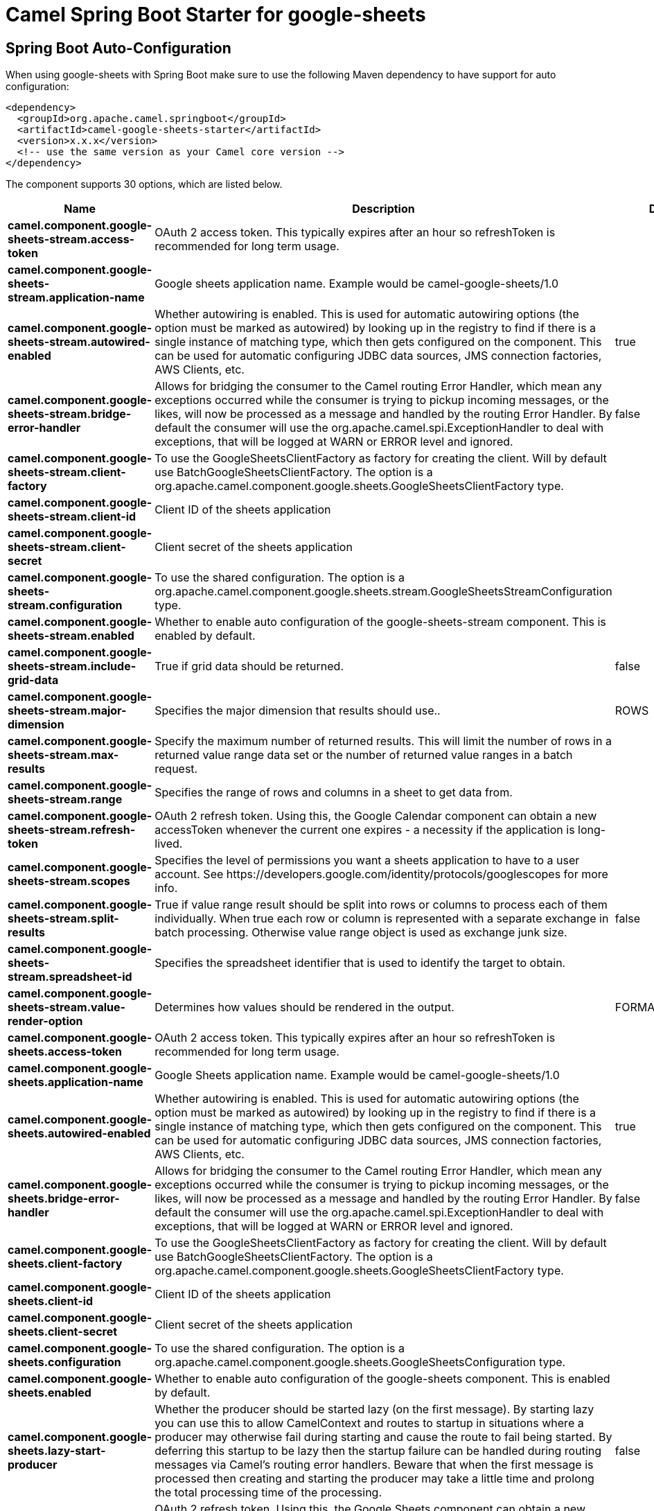 // spring-boot-auto-configure options: START
:page-partial:
:doctitle: Camel Spring Boot Starter for google-sheets

== Spring Boot Auto-Configuration

When using google-sheets with Spring Boot make sure to use the following Maven dependency to have support for auto configuration:

[source,xml]
----
<dependency>
  <groupId>org.apache.camel.springboot</groupId>
  <artifactId>camel-google-sheets-starter</artifactId>
  <version>x.x.x</version>
  <!-- use the same version as your Camel core version -->
</dependency>
----


The component supports 30 options, which are listed below.



[width="100%",cols="2,5,^1,2",options="header"]
|===
| Name | Description | Default | Type
| *camel.component.google-sheets-stream.access-token* | OAuth 2 access token. This typically expires after an hour so refreshToken is recommended for long term usage. |  | String
| *camel.component.google-sheets-stream.application-name* | Google sheets application name. Example would be camel-google-sheets/1.0 |  | String
| *camel.component.google-sheets-stream.autowired-enabled* | Whether autowiring is enabled. This is used for automatic autowiring options (the option must be marked as autowired) by looking up in the registry to find if there is a single instance of matching type, which then gets configured on the component. This can be used for automatic configuring JDBC data sources, JMS connection factories, AWS Clients, etc. | true | Boolean
| *camel.component.google-sheets-stream.bridge-error-handler* | Allows for bridging the consumer to the Camel routing Error Handler, which mean any exceptions occurred while the consumer is trying to pickup incoming messages, or the likes, will now be processed as a message and handled by the routing Error Handler. By default the consumer will use the org.apache.camel.spi.ExceptionHandler to deal with exceptions, that will be logged at WARN or ERROR level and ignored. | false | Boolean
| *camel.component.google-sheets-stream.client-factory* | To use the GoogleSheetsClientFactory as factory for creating the client. Will by default use BatchGoogleSheetsClientFactory. The option is a org.apache.camel.component.google.sheets.GoogleSheetsClientFactory type. |  | GoogleSheetsClientFactory
| *camel.component.google-sheets-stream.client-id* | Client ID of the sheets application |  | String
| *camel.component.google-sheets-stream.client-secret* | Client secret of the sheets application |  | String
| *camel.component.google-sheets-stream.configuration* | To use the shared configuration. The option is a org.apache.camel.component.google.sheets.stream.GoogleSheetsStreamConfiguration type. |  | GoogleSheetsStreamConfiguration
| *camel.component.google-sheets-stream.enabled* | Whether to enable auto configuration of the google-sheets-stream component. This is enabled by default. |  | Boolean
| *camel.component.google-sheets-stream.include-grid-data* | True if grid data should be returned. | false | Boolean
| *camel.component.google-sheets-stream.major-dimension* | Specifies the major dimension that results should use.. | ROWS | String
| *camel.component.google-sheets-stream.max-results* | Specify the maximum number of returned results. This will limit the number of rows in a returned value range data set or the number of returned value ranges in a batch request. |  | Integer
| *camel.component.google-sheets-stream.range* | Specifies the range of rows and columns in a sheet to get data from. |  | String
| *camel.component.google-sheets-stream.refresh-token* | OAuth 2 refresh token. Using this, the Google Calendar component can obtain a new accessToken whenever the current one expires - a necessity if the application is long-lived. |  | String
| *camel.component.google-sheets-stream.scopes* | Specifies the level of permissions you want a sheets application to have to a user account. See \https://developers.google.com/identity/protocols/googlescopes for more info. |  | List
| *camel.component.google-sheets-stream.split-results* | True if value range result should be split into rows or columns to process each of them individually. When true each row or column is represented with a separate exchange in batch processing. Otherwise value range object is used as exchange junk size. | false | Boolean
| *camel.component.google-sheets-stream.spreadsheet-id* | Specifies the spreadsheet identifier that is used to identify the target to obtain. |  | String
| *camel.component.google-sheets-stream.value-render-option* | Determines how values should be rendered in the output. | FORMATTED_VALUE | String
| *camel.component.google-sheets.access-token* | OAuth 2 access token. This typically expires after an hour so refreshToken is recommended for long term usage. |  | String
| *camel.component.google-sheets.application-name* | Google Sheets application name. Example would be camel-google-sheets/1.0 |  | String
| *camel.component.google-sheets.autowired-enabled* | Whether autowiring is enabled. This is used for automatic autowiring options (the option must be marked as autowired) by looking up in the registry to find if there is a single instance of matching type, which then gets configured on the component. This can be used for automatic configuring JDBC data sources, JMS connection factories, AWS Clients, etc. | true | Boolean
| *camel.component.google-sheets.bridge-error-handler* | Allows for bridging the consumer to the Camel routing Error Handler, which mean any exceptions occurred while the consumer is trying to pickup incoming messages, or the likes, will now be processed as a message and handled by the routing Error Handler. By default the consumer will use the org.apache.camel.spi.ExceptionHandler to deal with exceptions, that will be logged at WARN or ERROR level and ignored. | false | Boolean
| *camel.component.google-sheets.client-factory* | To use the GoogleSheetsClientFactory as factory for creating the client. Will by default use BatchGoogleSheetsClientFactory. The option is a org.apache.camel.component.google.sheets.GoogleSheetsClientFactory type. |  | GoogleSheetsClientFactory
| *camel.component.google-sheets.client-id* | Client ID of the sheets application |  | String
| *camel.component.google-sheets.client-secret* | Client secret of the sheets application |  | String
| *camel.component.google-sheets.configuration* | To use the shared configuration. The option is a org.apache.camel.component.google.sheets.GoogleSheetsConfiguration type. |  | GoogleSheetsConfiguration
| *camel.component.google-sheets.enabled* | Whether to enable auto configuration of the google-sheets component. This is enabled by default. |  | Boolean
| *camel.component.google-sheets.lazy-start-producer* | Whether the producer should be started lazy (on the first message). By starting lazy you can use this to allow CamelContext and routes to startup in situations where a producer may otherwise fail during starting and cause the route to fail being started. By deferring this startup to be lazy then the startup failure can be handled during routing messages via Camel's routing error handlers. Beware that when the first message is processed then creating and starting the producer may take a little time and prolong the total processing time of the processing. | false | Boolean
| *camel.component.google-sheets.refresh-token* | OAuth 2 refresh token. Using this, the Google Sheets component can obtain a new accessToken whenever the current one expires - a necessity if the application is long-lived. |  | String
| *camel.component.google-sheets.split-result* | When consumer return an array or collection this will generate one exchange per element, and their routes will be executed once for each exchange. Set this value to false to use a single exchange for the entire list or array. | true | Boolean
|===
// spring-boot-auto-configure options: END

